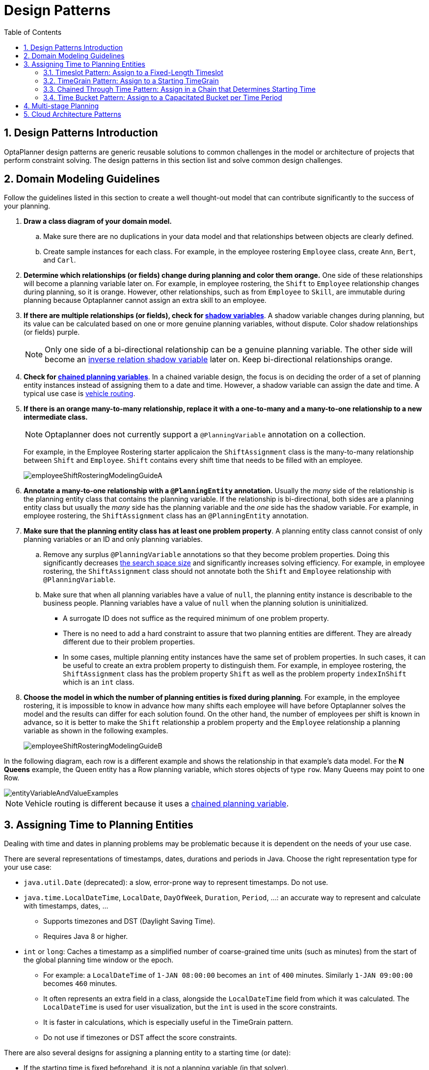 [[designPatterns]]
= Design Patterns
:doctype: book
:imagesdir: ..
:sectnums:
:toc: left
:icons: font
:experimental:


[[designPatternsIntroduction]]
== Design Patterns Introduction

OptaPlanner design patterns are generic reusable solutions to common challenges in the model or architecture of projects that perform constraint solving. The design patterns in this section list and solve common design challenges.

[[domainModelingGuide]]
== Domain Modeling Guidelines

Follow the guidelines listed in this section to create a well thought-out model that can contribute significantly to the success of your planning.


. *Draw a class diagram of your domain model.*
.. Make sure there are no duplications in your data model and that relationships between objects are clearly defined.

.. Create sample instances for each class. For example, in the employee rostering `Employee` class, create `Ann`, `Bert`, and `Carl`.

. *Determine which relationships (or fields) change during planning and color them orange.* One side of these relationships will become a planning variable later on. For example, in employee rostering, the `Shift` to `Employee` relationship changes during planning, so it is orange. However, other relationships, such as from `Employee` to `Skill`, are immutable during planning
because Optaplanner cannot assign an extra skill to an employee.

. *If there are multiple relationships (or fields), check for <<shadowVariable,shadow variables>>*.
A shadow variable changes during planning, but its value can be calculated based on one or more genuine planning variables, without dispute. Color shadow relationships (or fields) purple.
+
[NOTE]
====
Only one side of a bi-directional relationship can be a genuine planning variable. The other side will become an <<bidirectionalVariable,inverse relation shadow variable>> later on. Keep bi-directional relationships orange.
====

. *Check for <<chainedPlanningVariable,chained planning variables>>*.
In a chained variable design, the focus is on deciding the order of a set of planning entity instances instead of assigning them to a date and time. However,  a shadow variable can assign the date and time.
A typical use case is <<vehicleRouting,vehicle routing>>.

. *If there is an orange many-to-many relationship, replace it
with a one-to-many and a many-to-one relationship to a new intermediate class.*
+
[NOTE]
====
Optaplanner does not currently support a `@PlanningVariable` annotation on a collection.
====

+
For example, in the Employee Rostering starter applicaion the `ShiftAssignment` class is the many-to-many relationship between `Shift` and `Employee`.
`Shift` contains every shift time that needs to be filled with an employee.
+
image::DesignPatterns/employeeShiftRosteringModelingGuideA.png[align="center"]

. *Annotate a many-to-one relationship with a `@PlanningEntity` annotation.* Usually the _many_ side of the relationship is the planning entity class that contains the planning variable. If the relationship is bi-directional, both sides are a planning entity class but usually the _many_ side has the planning variable and the _one_ side has the shadow variable. For example, in employee rostering, the `ShiftAssignment` class has an `@PlanningEntity` annotation.

. *Make sure that the planning entity class has at least one problem property*. A planning entity class cannot consist of only planning variables or an ID and only planning variables.
.. Remove any surplus `@PlanningVariable` annotations so that they become  problem properties. Doing this significantly decreases <<searchSpaceSize,the search space size>> and significantly increases solving efficiency. For example, in employee rostering, the `ShiftAssignment` class should not annotate both the `Shift` and `Employee` relationship with `@PlanningVariable`.
.. Make sure that when all planning variables have a value of `null`, the planning entity instance is describable to the business people. Planning variables have a value of `null` when the planning solution is uninitialized.
** A surrogate ID does not suffice as the required minimum of one problem property.
** There is no need to add a hard constraint to assure that two planning entities are different. They are already different due to their problem properties.
** In some cases, multiple planning entity instances have the same set of problem properties. In such cases, it can be useful to create an extra problem property to distinguish them. For example, in employee rostering, the `ShiftAssignment` class has the problem property `Shift` as well as the problem property `indexInShift` which is an `int` class.

. *Choose the model in which the number of planning entities is fixed during planning*. For example, in the employee rostering, it is impossible to know in advance how many shifts each employee will have before Optaplanner solves the model and the results can differ for each solution found.
On the other hand, the number of employees per shift is known in advance,
so it is better to make the `Shift` relationship a problem property
and the `Employee` relationship a planning variable as shown in the following examples.
+
image::DesignPatterns/employeeShiftRosteringModelingGuideB.png[align="center"]

In the following diagram, each row is a different example and shows the relationship in that example's data model. For the *N Queens* example, the Queen entity has a Row planning variable, which stores objects of type `row`. Many Queens may point to one Row.

image::DesignPatterns/entityVariableAndValueExamples.png[align="center"]

[NOTE]
====
Vehicle routing is different because it uses a <<chainedPlanningVariable,chained planning variable>>.
====

[[assigningTimeToPlanningEntities]]
== Assigning Time to Planning Entities

Dealing with time and dates in planning problems may be problematic because it is dependent on the needs of your use case.

There are several representations of timestamps, dates, durations and periods in Java.
Choose the right representation type for your use case:

* `java.util.Date` (deprecated): a slow, error-prone way to represent timestamps. Do not use.
* ``java.time.LocalDateTime``, ``LocalDate``, ``DayOfWeek``, ``Duration``, ``Period``, ...: an accurate way to represent and calculate with timestamps, dates, ...
** Supports timezones and DST (Daylight Saving Time).
** Requires Java 8 or higher.
* `int` or ``long``: Caches a timestamp as a simplified number of coarse-grained time units (such as minutes) from the start of the global planning time window or the epoch.
** For example: a `LocalDateTime` of `1-JAN 08:00:00` becomes an `int` of `400` minutes. Similarly `1-JAN 09:00:00` becomes `460` minutes.
** It often represents an extra field in a class, alongside the `LocalDateTime` field from which it was calculated. The `LocalDateTime` is used for user visualization, but the `int` is used in the score constraints.
** It is faster in calculations, which is especially useful in the TimeGrain pattern.
** Do not use if timezones or DST affect the score constraints.

There are also several designs for assigning a planning entity to a starting time (or date):

* If the starting time is fixed beforehand, it is not a planning variable (in that solver).
** For example, in the <<bedAllocation,hospital bed planning>> example,
the arrival day of each patient is fixed beforehand.
** This is common in <<multiStagePlanning,multi stage planning>>,
when the starting time has been decided already in an earlier planning stage.

* If the starting time is not fixed, it is a planning variable (genuine or shadow).

** If all planning entities have the same duration,
use the <<timeslotPattern,Timeslot pattern>>.
*** For example in course scheduling, all lectures take one hour. Therefore, each timeslot is one hour.
*** Even if the planning entities have different durations, but the same duration per type, it's often appropriate.
**** For example in conference scheduling, breakout talks take one hour and lab talks take 2 hours.
But there's an enumeration of the timeslots and each timeslot only accepts one talk type.

** If the duration differs and time is rounded to a specific time granularity (for example 5 minutes)
use the <<timeGrainPattern,TimeGrain pattern>>.
*** For example in meeting scheduling, all meetings start at 15 minute intervals. All meetings take 15, 30, 45, 60, 90 or 120 minutes.

** If the duration differs and one task starts immediately after the previous task (assigned to the same executor) finishes,
use the <<chainedThroughTimePattern,Chained Through Time pattern>>.
*** For example in time windowed vehicle routing, each vehicle departs immediately to the next customer when the delivery for the previous customer finishes.
*** Even if the next task does not always start immediately, but the gap is deterministic, it applies.
**** For example in vehicle routing, each driver departs immediately to the next customer,
unless it's the first departure after noon, in which case there's first a 1 hour lunch.

** If the employees need to decide the order of theirs tasks per day, week or SCRUM sprint themselves,
use the <<timeBucketPattern,Time Bucket pattern>>.
*** For example in elevator maintenance scheduling, a mechanic gets up to 40 hours worth of tasks per week,
but there's no point in ordering them within 1 week because there's likely to be disruption from entrapments or other elevator outages.

Choose the right pattern depending on the use case:

image::DesignPatterns/assigningTimeToPlanningEntities.png[align="center"]

image::DesignPatterns/assigningTimeToPlanningEntities2.png[align="center"]


[[timeslotPattern]]
=== Timeslot Pattern: Assign to a Fixed-Length Timeslot

If all planning entities have *the same duration* (or can be inflated to the same duration), the Timeslot pattern is useful.
The planning entities are assigned to a timeslot rather than time.
For example in <<curriculumCourse,course timetabling>>, all lectures take one hour.

The timeslots can start at any time.
For example, the timeslots start at 8:00, 9:00, 10:15 (after a 15-minute break), 11:15, ... They can even overlap, but that is unusual.

It is also usable if all planning entities can be inflated to the same duration.
For example in <<examination,exam timetabling>>, some exams take 90 minutes and others 120 minutes, but all timeslots are 120 minutes.
When an exam of 90 minutes is assigned to a timeslot, for the remaining 30 minutes, its seats are occupied too and cannot be used by another exam.

Usually there is a second planning variable, for example the room.
In course timetabling, two lectures are in conflict if they share the same room at the same timeslot.
However, in exam timetabling, that is allowed, if there is enough seating capacity in the room (although mixed exam durations in the same room do inflict a soft score penalty).


[[timeGrainPattern]]
=== TimeGrain Pattern: Assign to a Starting TimeGrain

Assigning humans to start a meeting at four seconds after 9 o'clock is pointless because most human activities have a time granularity of five minutes or 15 minutes.
Therefore it is not necessary to allow a planning entity to be assigned subsecond, second or even one minute accuracy.
The five minute or 15 minutes accuracy suffices.
The TimeGrain pattern models such *time accuracy* by partitioning time as time grains.
For example in <<meetingScheduling,meeting scheduling>>, all meetings start/end in hour, half hour, or 15-minute intervals before or after each hour, therefore the optimal settings for time grains is 15 minutes.

Each planning entity is assigned to a start time grain.
The end time grain is calculated by adding the duration in grains to the starting time grain.
Overlap of two entities is determined by comparing their start and end time grains.

This pattern also works well with a coarser time granularity (such as days, half days, hours, ...).
With a finer time granularity (such as seconds, milliseconds, ...) and a long time window, the value range (and therefore <<searchSpaceSize,the search space>>) can become too high, which reduces efficiency and scalability.
However, such solution is not impossible, as shown in <<cheapTimeScheduling,cheap time scheduling>>.


[[chainedThroughTimePattern]]
=== Chained Through Time Pattern: Assign in a Chain that Determines Starting Time

If a person or a machine continuously works on **one task at a time in sequence**,
which means starting a task when the previous is finished (or with a deterministic delay), the Chained Through Time pattern is useful.
For example, in the vehicle routing with time windows example, a vehicle drives from customer to customer (thus it handles one customer at a time).

In this pattern, the planning entities are <<chainedPlanningVariable,chained>>.
The anchor determines the starting time of its first planning entity.
The second entity's starting time is calculated based on the starting time and duration of the first entity.
For example, in task assignment, Beth (the anchor) starts working at 8:00, thus her first task starts at 8:00.
It lasts 52 mins, therefore her second task starts at 8:52.
The starting time of an entity is usually <<shadowVariable,a shadow variable>>.

An anchor has only one chain.
Although it is possible to split up the anchor into two separate anchors, for example split up Beth into Beth's left hand and Beth's right hand (because she can do two tasks at the same time), this model makes pooling resources difficult.
Consequently, using this model in the exam scheduling example to allow two or more exams to use the same room at the same time is problematic.

Between planning entities, there are three ways to create gaps:

* No gaps: This is common when the anchor is a machine. For example, a build server always starts the next job when the previous finishes, without a break.
* Only deterministic gaps: This is common for humans. For example, any task that crosses the 10:00 barrier gets an extra 15 minutes duration so the human can take a break.
** A deterministic gap can be subjected to complex business logic. For example in vehicle routing, a cross-continent truck driver needs to rest 15 minutes after two hours of driving (which may also occur during loading or unloading time at a customer location) and also needs to rest 10 hours after 14 hours of work.
* Planning variable gaps: This is uncommon, because that extra planning variable reduces efficiency and scalability,
(besides impacting the <<searchSpaceSize,search space>> too).


[[chainedThroughTimeAutomaticCollapse]]
==== Chained Through Time: Automatic Collapse

In some use case there is an overhead time for certain tasks,
which can be shared by multiple tasks, of those are consecutively scheduled.
For example when delivering pizza to two different customers,
a food delivery service combines both deliveries into a single trip,
if both customers ordered from the same restaurant around the same time and live in the same part of the city.

image::DesignPatterns/chainedThroughTimeAutomaticCollapse.png[align="center"]

Implement the automatic collapse in the <<customVariableListener,customer variable listener>>
that calculates the start and end times of each task.


[[timeBucketPattern]]
=== Time Bucket Pattern: Assign to a Capacitated Bucket per Time Period

In this pattern, the time of each employee is divided into _buckets_.
For example 1 bucket per week.
Each bucket has a capacity, depending on the FTE (Full Time Equivalent), holidays and the approved vacation of the employee.
For example, a bucket usually has 40 hours for a full time employee and 20 hours for a half time employee
but only 8 hours on a specific week if the employee takes vacation the rest of that week.

Each task is assigned to a bucket, which determines the employee and the course-grained time period for working on it.
_The tasks within one bucket are not ordered_: it's up to the employee to decide the order.
This gives the employee more autonomy, but makes it harder to do certain optimization,
such as minimize travel time between task locations.


[[multiStagePlanning]]
== Multi-stage Planning

For practical or organizational reasons (such as Conway's law), complex planning problems are often broken down in multiple stages.
A typical example is train scheduling, where one department decides where and when a train will arrive or depart, and another departments assigns the operators to the actual train cars/locomotives.

Each stage has its own solver configuration (and therefore its own ``SolverFactory``). Do not confuse it with <<solverPhase,multi-phase solving>> which uses a one-solver configuration.

Similarly to <<partitionedSearch,Partitioned Search>>, multi-stage planning leads to suboptimal results.
Nevertheless, it may be beneficial in order to simplify the maintenance, ownership, and help to start a project.


[[cloudArchitecturePatterns]]
== Cloud Architecture Patterns

There are two common usage patterns of Planner in the cloud:

* *Batch planning*:
Typically runs at night for hours to solve each tenant's dataset
and deliver each schedule for the upcoming day(s) or week(s).
Only the final best solution is send back to the client.
This is a good fit for a serverless cloud architecture.

* *Real-time planning*:
Typically runs during the day,
to handle unexpected problem changes as they occur in real-time
and sends best solutions as they are discovered to the client.

image::DesignPatterns/serverlessCloudArchitecture.png[align="center"]

image::DesignPatterns/realTimePlanningCloudArchitecture.png[align="center"]
